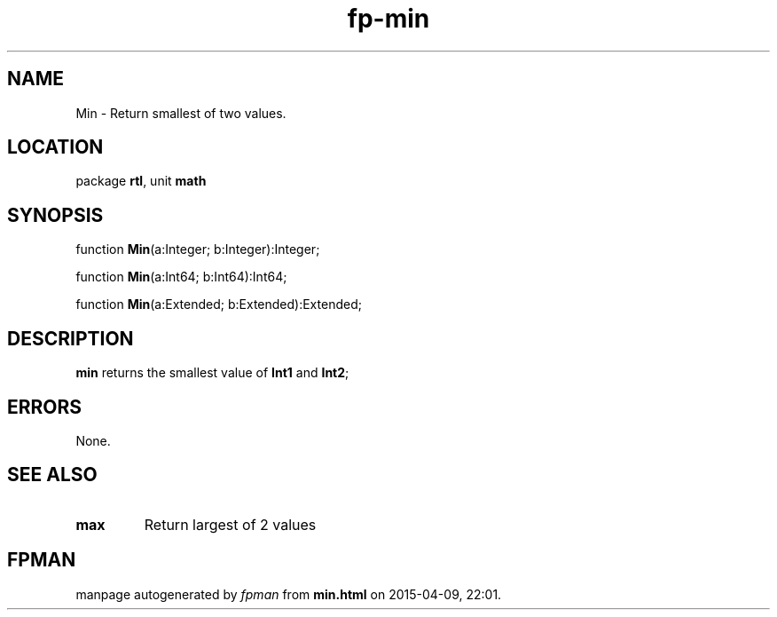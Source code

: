 .\" file autogenerated by fpman
.TH "fp-min" 3 "2014-03-14" "fpman" "Free Pascal Programmer's Manual"
.SH NAME
Min - Return smallest of two values.
.SH LOCATION
package \fBrtl\fR, unit \fBmath\fR
.SH SYNOPSIS
function \fBMin\fR(a:Integer; b:Integer):Integer;

function \fBMin\fR(a:Int64; b:Int64):Int64;

function \fBMin\fR(a:Extended; b:Extended):Extended;
.SH DESCRIPTION
\fBmin\fR returns the smallest value of \fBInt1\fR and \fBInt2\fR;


.SH ERRORS
None.


.SH SEE ALSO
.TP
.B max
Return largest of 2 values

.SH FPMAN
manpage autogenerated by \fIfpman\fR from \fBmin.html\fR on 2015-04-09, 22:01.


